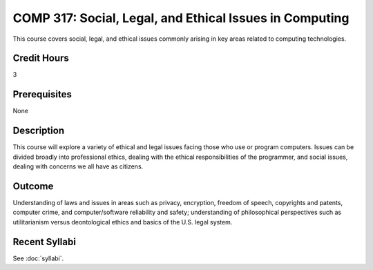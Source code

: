 .. index:: social legal and ethical issues in computing

COMP 317: Social, Legal, and Ethical Issues in Computing
========================================================

This course covers social, legal, and ethical issues commonly arising in key areas related to computing technologies. 

Credit Hours
-----------------------

3

Prerequisites
------------------------------

None

Description
--------------------

This course will explore a variety of ethical and legal issues facing
those who use or program computers. Issues can be divided broadly into
professional ethics, dealing with the ethical responsibilities of the
programmer, and social issues, dealing with concerns we all have as
citizens.

Outcome
-------------------

Understanding of laws and issues in areas such as privacy, encryption, freedom of speech, copyrights and patents, computer crime, and computer/software reliability and safety; understanding of philosophical perspectives such as utilitarianism versus deontological ethics and basics of the U.S. legal system.

Recent Syllabi
-------------------

See :doc:`syllabi`.

